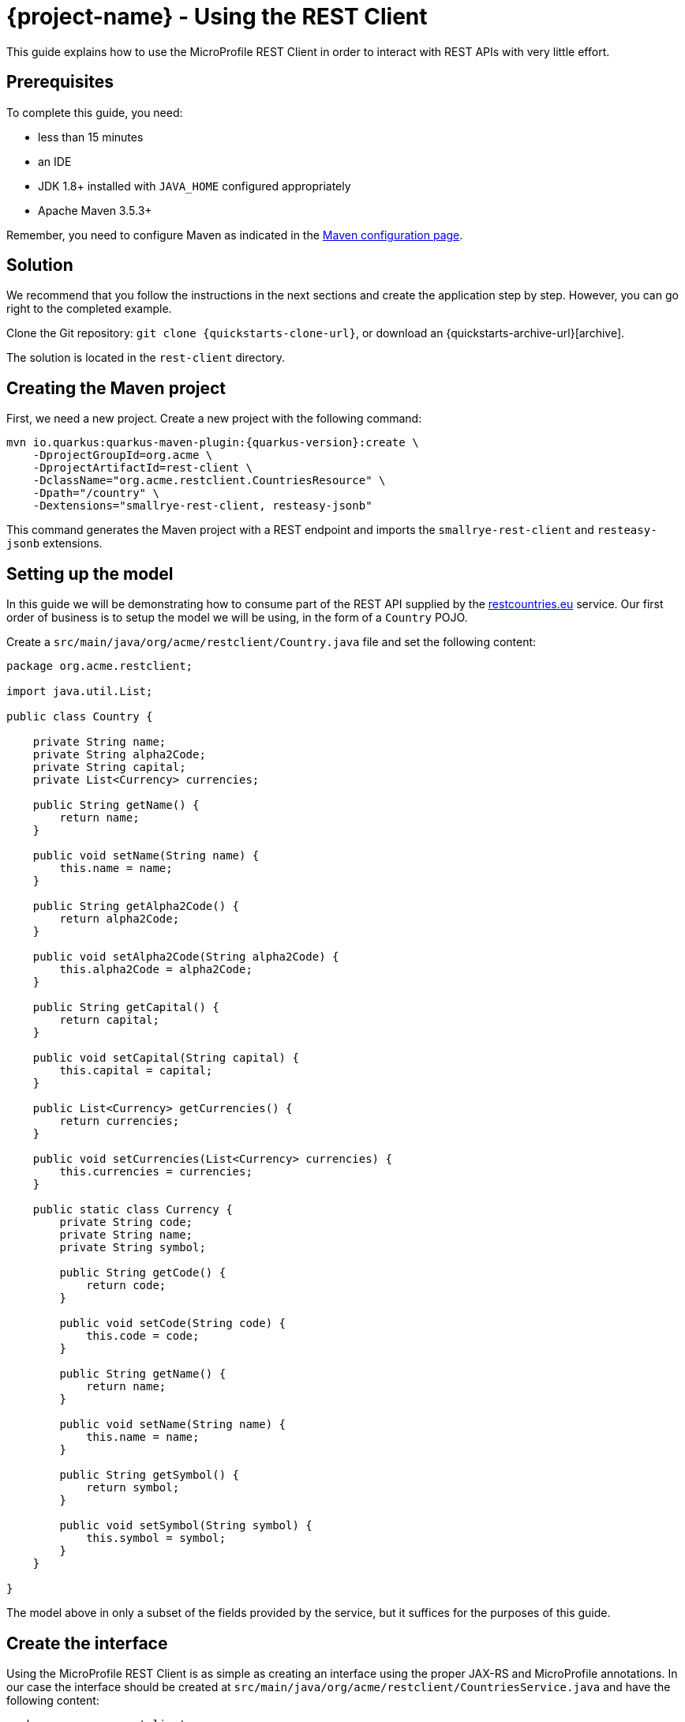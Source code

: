 = {project-name} - Using the REST Client

This guide explains how to use the MicroProfile REST Client in order to interact with REST APIs
with very little effort.

== Prerequisites

To complete this guide, you need:

* less than 15 minutes
* an IDE
* JDK 1.8+ installed with `JAVA_HOME` configured appropriately
* Apache Maven 3.5.3+

Remember, you need to configure Maven as indicated in the link:maven-config.html[Maven configuration page].

== Solution

We recommend that you follow the instructions in the next sections and create the application step by step.
However, you can go right to the completed example.

Clone the Git repository: `git clone {quickstarts-clone-url}`, or download an {quickstarts-archive-url}[archive].

The solution is located in the `rest-client` directory.

== Creating the Maven project

First, we need a new project. Create a new project with the following command:

[source, subs=attributes+]
----
mvn io.quarkus:quarkus-maven-plugin:{quarkus-version}:create \
    -DprojectGroupId=org.acme \
    -DprojectArtifactId=rest-client \
    -DclassName="org.acme.restclient.CountriesResource" \
    -Dpath="/country" \
    -Dextensions="smallrye-rest-client, resteasy-jsonb"
----

This command generates the Maven project with a REST endpoint and imports the `smallrye-rest-client` and `resteasy-jsonb` extensions.


== Setting up the model

In this guide we will be demonstrating how to consume part of the REST API supplied by the link:https://restcountries.eu[restcountries.eu] service.
Our first order of business is to setup the model we will be using, in the form of a `Country` POJO.

Create a `src/main/java/org/acme/restclient/Country.java` file and set the following content:

[source,java]
----
package org.acme.restclient;

import java.util.List;

public class Country {

    private String name;
    private String alpha2Code;
    private String capital;
    private List<Currency> currencies;

    public String getName() {
        return name;
    }

    public void setName(String name) {
        this.name = name;
    }

    public String getAlpha2Code() {
        return alpha2Code;
    }

    public void setAlpha2Code(String alpha2Code) {
        this.alpha2Code = alpha2Code;
    }

    public String getCapital() {
        return capital;
    }

    public void setCapital(String capital) {
        this.capital = capital;
    }

    public List<Currency> getCurrencies() {
        return currencies;
    }

    public void setCurrencies(List<Currency> currencies) {
        this.currencies = currencies;
    }

    public static class Currency {
        private String code;
        private String name;
        private String symbol;

        public String getCode() {
            return code;
        }

        public void setCode(String code) {
            this.code = code;
        }

        public String getName() {
            return name;
        }

        public void setName(String name) {
            this.name = name;
        }

        public String getSymbol() {
            return symbol;
        }

        public void setSymbol(String symbol) {
            this.symbol = symbol;
        }
    }

}
----

The model above in only a subset of the fields provided by the service, but it suffices for the purposes of this guide.

== Create the interface

Using the MicroProfile REST Client is as simple as creating an interface using the proper JAX-RS and MicroProfile annotations. In our case the interface should be created at `src/main/java/org/acme/restclient/CountriesService.java` and have the following content:

[source, java]
----
package org.acme.restclient;

import org.eclipse.microprofile.rest.client.inject.RegisterRestClient;

import javax.ws.rs.GET;
import javax.ws.rs.Path;
import javax.ws.rs.PathParam;
import javax.ws.rs.Produces;
import java.util.Set;

@Path("/v2")
@RegisterRestClient
public interface CountriesService {

    @GET
    @Path("/name/{name}")
    @Produces("application/json")
    Set<Country> getByName(@PathParam("name") String name);
}
----

The `getByName` method gives our code the ability to query a country by name from the REST Countries API. The client will handle all the networking and marshalling leaving our code clean of such technical details.

The purpose of the annotations in the code above is the following:

* `@RegisterRestClient` allows {project-name} to know that this interface is meant to be used as a REST Client
* `@Path`, `@GET` and `@PathParam` are the standard JAX-RS annotations used to define how to access the service
* `@Produces` defines the expected content-type

[NOTE]
====
While `@Consumes` and `@Produces` are optional as auto-negotiation is supported,
it is heavily recommended to annotate your endpoints with them to define precisely the expected content-types.

It will allow to narrow down the number of JAX-RS providers (which can be seen as converters) included in the native image.
====

== Create the configuration

In order to determine the base URL to which REST calls will be made, the REST Client uses configuration from `META-INF/microprofile-config.properties`.
The name of the property needs to follow a certain convention which is best displayed in the following code:

[source]
----
# Your configuration properties
org.acme.restclient.CountriesService/mp-rest/url=https://restcountries.eu/rest
----

Having this configuration means that all requests performed using `org.acme.restclient.CountriesService` will use `https://restcountries.eu/rest` as the base URL.

Note that `org.acme.restclient.CountriesService` _must_ match the fully qualified name of the `CountriesService` interface we created in the previous section.

Using the configuration above, calling the `getByName` method of `CountriesService` with a value of `France` would result in an HTTP GET request being made to `https://restcountries.eu/rest/v2/name/France`.

== Update the JAX-RS resource

Open the `src/main/java/org/acme/restclient/CountriesResource.java` file and update it with the following content:

[source,java]
----
import org.eclipse.microprofile.rest.client.inject.RestClient;

import javax.inject.Inject;
import javax.ws.rs.GET;
import javax.ws.rs.Path;
import javax.ws.rs.PathParam;
import javax.ws.rs.Produces;
import javax.ws.rs.core.MediaType;
import java.util.Set;

@Path("/country")
public class CountriesResource {

    @Inject
    @RestClient
    CountriesService countriesService;


    @GET
    @Path("/name/{name}")
    @Produces(MediaType.APPLICATION_JSON)
    public Set<Country> name(@PathParam("name") String name) {
        return countriesService.getByName(name);
    }
}
----

Note that in addition to the standard CDI `@Inject` annotation, we also need to use the MicroProfile `@RestClient` annotation to inject `CountriesService`.

== Update the test

We also need to update the functional test to reflect the changes made to the endpoint.
Edit the `src/test/java/org/acme/restclient/CountriesResourceTest.java` file and change the content of the `testCountryNameEndpoint` method to:


[source, java]
----
package org.acme.restclient;

import io.quarkus.test.junit.QuarkusTest;
import org.junit.jupiter.api.Test;

import static io.restassured.RestAssured.given;
import static org.hamcrest.CoreMatchers.is;

@QuarkusTest
public class CountriesResourceTest {

    @Test
    public void testCountryNameEndpoint() {
        given()
          .when().get("/country/name/greece")
          .then()
             .statusCode(200)
             .body("$.size()", is(1),
                     "[0].alpha2Code", is("GR"),
                     "[0].capital", is("Athens"),
                     "[0].currencies.size()", is(1),
                     "[0].currencies[0].name", is("Euro")
             );
    }

}
----

The code above uses link:http://rest-assured.io/[REST Assured]'s link:https://github.com/rest-assured/rest-assured/wiki/GettingStarted#jsonpath[json-path] capabilities.

== Package and run the application

Run the application with: `mvn compile quarkus:dev`.
Open your browser to http://localhost:8080/country/name/greece.

You should see a JSON object containing some basic information about Greece.

As usual, the application can be packaged using `mvn clean package` and executed using the `-runner.jar` file.
You can also generate the native executable with `mvn clean package -Pnative`.
